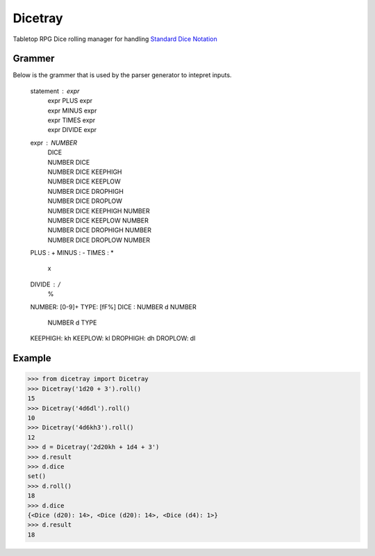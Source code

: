 Dicetray
========

.. image:: https://github.com/gtmanfred/dicetray/workflows/Tests/badge.svg
    :target: https://github.com/gtmanfred/dicetray

.. image:: https://img.shields.io/codecov/c/github/gtmanfred/dicetray
    :target: https://codecov.io/gh/gtmanfred/dicetray

.. image:: https://img.shields.io/pypi/v/dicetray
    :target: https://pypi.org/project/dicetray

.. image:: https://img.shields.io/pypi/l/dicetray
    :target: http://www.apache.org/licenses/LICENSE-2.0

.. image:: https://img.shields.io/pypi/dm/dicetray
    :target: https://pypi.org/project/dicetray/


Tabletop RPG Dice rolling manager for handling `Standard Dice Notation`_

Grammer
-------

Below is the grammer that is used by the parser generator to intepret inputs.

    statement : expr
              | expr PLUS expr
              | expr MINUS expr
              | expr TIMES expr
              | expr DIVIDE expr

    expr : NUMBER
         | DICE
         | NUMBER DICE
         | NUMBER DICE KEEPHIGH
         | NUMBER DICE KEEPLOW
         | NUMBER DICE DROPHIGH
         | NUMBER DICE DROPLOW
         | NUMBER DICE KEEPHIGH NUMBER
         | NUMBER DICE KEEPLOW NUMBER
         | NUMBER DICE DROPHIGH NUMBER
         | NUMBER DICE DROPLOW NUMBER

    PLUS : +
    MINUS : -
    TIMES : *
          | x
    DIVIDE : /
           | %

    NUMBER: [0-9]+
    TYPE: [fF%]
    DICE : NUMBER d NUMBER
         | NUMBER d TYPE
    KEEPHIGH: kh
    KEEPLOW: kl
    DROPHIGH: dh
    DROPLOW: dl

Example
-------

.. code-block:: python

    >>> from dicetray import Dicetray
    >>> Dicetray('1d20 + 3').roll()
    15
    >>> Dicetray('4d6dl').roll()
    10
    >>> Dicetray('4d6kh3').roll()
    12
    >>> d = Dicetray('2d20kh + 1d4 + 3')
    >>> d.result
    >>> d.dice
    set()
    >>> d.roll()
    18
    >>> d.dice
    {<Dice (d20): 14>, <Dice (d20): 14>, <Dice (d4): 1>}
    >>> d.result
    18

.. _Standard Dice Notation: https://en.wikipedia.org/wiki/Dice_notation
